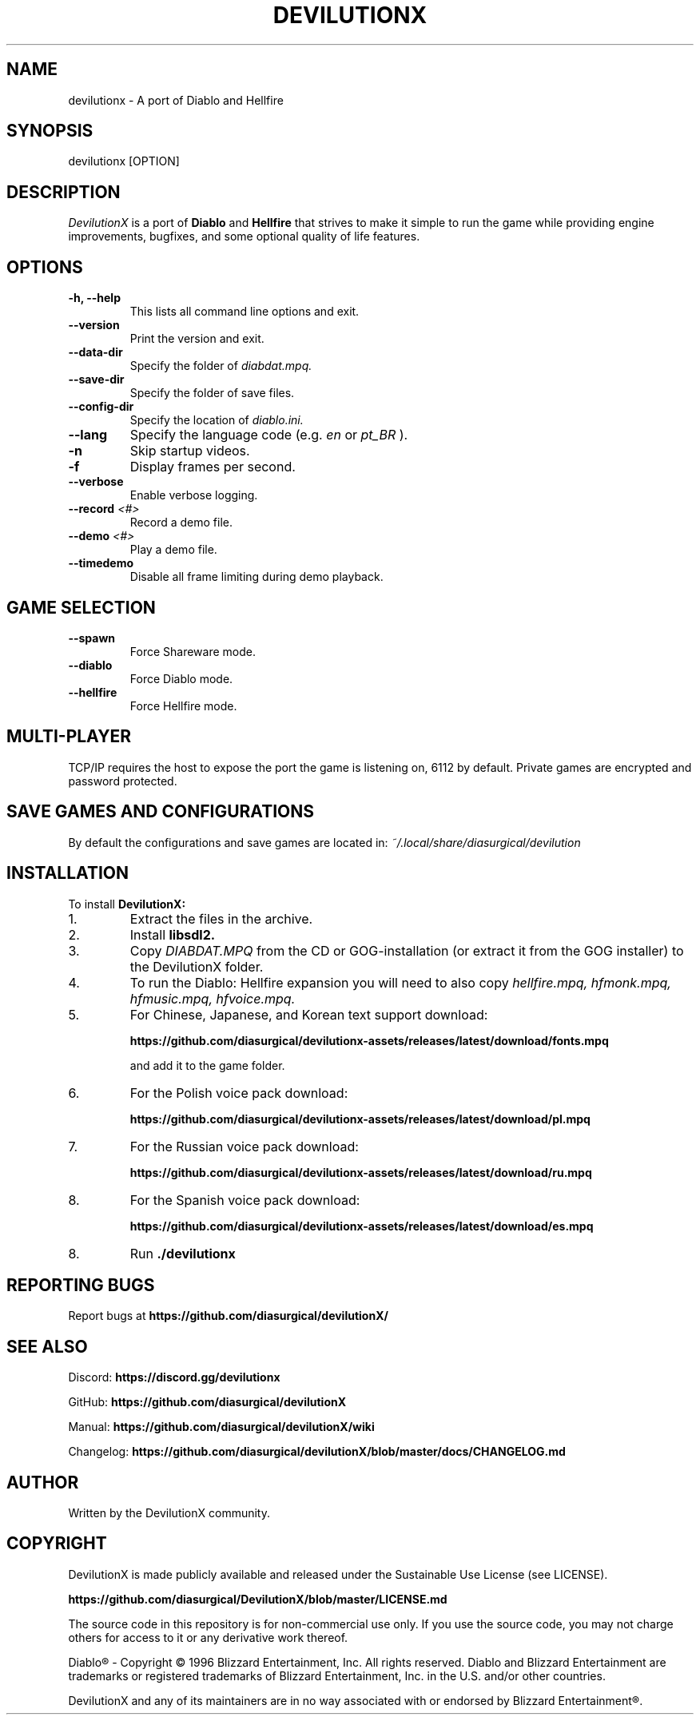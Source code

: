 .TH DEVILUTIONX 6 "May 2025" "1.5.4" "DevilutionX Community"
.SH NAME
devilutionx \- A port of Diablo and Hellfire
.SH SYNOPSIS
devilutionx [OPTION]
.SH DESCRIPTION
.I DevilutionX
is a port of
.B Diablo
and
.B Hellfire
that strives to make it simple to run the game while providing engine improvements, bugfixes, and some optional quality of life features.
.SH OPTIONS
.TP
.B \-h, \-\-help
This lists all command line options and exit.
.TP
.B \-\-version
Print the version and exit.
.TP
.B \-\-data\-dir
Specify the folder of
.I diabdat.mpq.
.TP
.B \-\-save\-dir
Specify the folder of save files.
.TP
.B \-\-config\-dir
Specify the location of
.I diablo.ini.
.TP
.B \-\-lang
Specify the language code (e.g.
.I en
or
.I pt_BR
).
.TP
.B \-n
Skip startup videos.
.TP
.B \-f
Display frames per second.
.TP
.B \-\-verbose
Enable verbose logging.
.TP
.B \-\-record \fI<#>\fR
Record a demo file.
.TP
.B \-\-demo \fI<#>\fR
Play a demo file.
.TP
.B \-\-timedemo
Disable all frame limiting during demo playback.
.SH GAME SELECTION
.TP
.B \-\-spawn
Force Shareware mode.
.TP
.B \-\-diablo
Force Diablo mode.
.TP
.B \-\-hellfire
Force Hellfire mode.
.SH MULTI-PLAYER
TCP/IP requires the host to expose the port the game is listening on, 6112 by default. Private games are encrypted and password protected.
.SH SAVE GAMES AND CONFIGURATIONS
By default the configurations and save games are located in:
.I ~/.local/share/diasurgical/devilution
.SH INSTALLATION
To install
.B DevilutionX:
.IP 1.
Extract the files in the archive.
.IP 2.
Install
.B libsdl2.
.IP 3.
Copy
.I DIABDAT.MPQ
from the CD or GOG-installation (or extract it from the GOG installer) to the DevilutionX folder.
.IP 4.
To run the Diablo: Hellfire expansion you will need to also copy
.I hellfire.mpq, hfmonk.mpq, hfmusic.mpq, hfvoice.mpq.
.IP 5.
For Chinese, Japanese, and Korean text support download:

.B https://github.com/diasurgical/devilutionx-assets/releases/latest/download/fonts.mpq

and add it to the game folder.
.RE

.IP 6.
For the Polish voice pack download:

.B https://github.com/diasurgical/devilutionx-assets/releases/latest/download/pl.mpq
.IP 7.
For the Russian voice pack download:

.B https://github.com/diasurgical/devilutionx-assets/releases/latest/download/ru.mpq

.IP 8.
For the Spanish voice pack download:

.B https://github.com/diasurgical/devilutionx-assets/releases/latest/download/es.mpq
.IP 8.
Run
.B ./devilutionx
.SH REPORTING BUGS
Report bugs at
.B https://github.com/diasurgical/devilutionX/
.SH SEE ALSO
Discord:
.B https://discord.gg/devilutionx
.RE
.PP
GitHub:
.B https://github.com/diasurgical/devilutionX
.RE
.PP
Manual:
.B https://github.com/diasurgical/devilutionX/wiki
.RE
.PP
Changelog:
.B https://github.com/diasurgical/devilutionX/blob/master/docs/CHANGELOG.md
.RE
.SH AUTHOR
Written by the DevilutionX community.
.SH COPYRIGHT
DevilutionX is made publicly available and released under the Sustainable Use License (see LICENSE).

.B https://github.com/diasurgical/DevilutionX/blob/master/LICENSE.md
.P
The source code in this repository is for non-commercial use only. If you use the source code, you may not charge others for access to it or any derivative work thereof.
.P
Diablo® - Copyright © 1996 Blizzard Entertainment, Inc. All rights reserved. Diablo and Blizzard Entertainment are trademarks or registered trademarks of Blizzard Entertainment, Inc. in the U.S. and/or other countries.
.P
DevilutionX and any of its maintainers are in no way associated with or endorsed by Blizzard Entertainment®.
